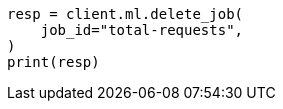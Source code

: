 // This file is autogenerated, DO NOT EDIT
// ml/anomaly-detection/apis/delete-job.asciidoc:74

[source, python]
----
resp = client.ml.delete_job(
    job_id="total-requests",
)
print(resp)
----
